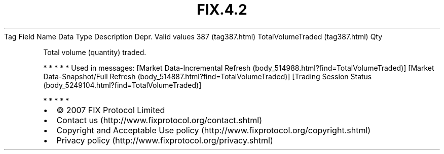 .TH FIX.4.2 "" "" "Tag #387"
Tag
Field Name
Data Type
Description
Depr.
Valid values
387 (tag387.html)
TotalVolumeTraded (tag387.html)
Qty
.PP
Total volume (quantity) traded.
.PP
   *   *   *   *   *
Used in messages:
[Market Data-Incremental Refresh (body_514988.html?find=TotalVolumeTraded)]
[Market Data-Snapshot/Full Refresh (body_514887.html?find=TotalVolumeTraded)]
[Trading Session Status (body_5249104.html?find=TotalVolumeTraded)]
.PP
   *   *   *   *   *
.PP
.PP
.IP \[bu] 2
© 2007 FIX Protocol Limited
.IP \[bu] 2
Contact us (http://www.fixprotocol.org/contact.shtml)
.IP \[bu] 2
Copyright and Acceptable Use policy (http://www.fixprotocol.org/copyright.shtml)
.IP \[bu] 2
Privacy policy (http://www.fixprotocol.org/privacy.shtml)
